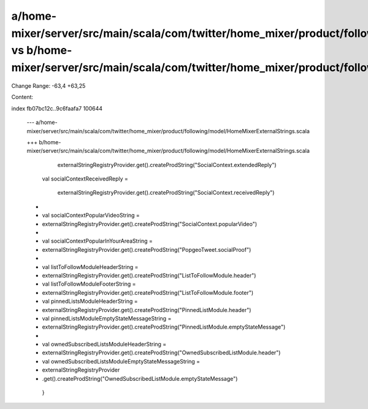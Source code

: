 a/home-mixer/server/src/main/scala/com/twitter/home_mixer/product/following/model/HomeMixerExternalStrings.scala vs b/home-mixer/server/src/main/scala/com/twitter/home_mixer/product/following/model/HomeMixerExternalStrings.scala
==================================================

Change Range: -63,4 +63,25

Content:

::

index fb07bc12c..9c6faafa7 100644
  
  --- a/home-mixer/server/src/main/scala/com/twitter/home_mixer/product/following/model/HomeMixerExternalStrings.scala
  
  +++ b/home-mixer/server/src/main/scala/com/twitter/home_mixer/product/following/model/HomeMixerExternalStrings.scala
  
       externalStringRegistryProvider.get().createProdString("SocialContext.extendedReply")
  
     val socialContextReceivedReply =
  
       externalStringRegistryProvider.get().createProdString("SocialContext.receivedReply")
  
  +
  
  +  val socialContextPopularVideoString =
  
  +    externalStringRegistryProvider.get().createProdString("SocialContext.popularVideo")
  
  +
  
  +  val socialContextPopularInYourAreaString =
  
  +    externalStringRegistryProvider.get().createProdString("PopgeoTweet.socialProof")
  
  +
  
  +  val listToFollowModuleHeaderString =
  
  +    externalStringRegistryProvider.get().createProdString("ListToFollowModule.header")
  
  +  val listToFollowModuleFooterString =
  
  +    externalStringRegistryProvider.get().createProdString("ListToFollowModule.footer")
  
  +  val pinnedListsModuleHeaderString =
  
  +    externalStringRegistryProvider.get().createProdString("PinnedListModule.header")
  
  +  val pinnedListsModuleEmptyStateMessageString =
  
  +    externalStringRegistryProvider.get().createProdString("PinnedListModule.emptyStateMessage")
  
  +
  
  +  val ownedSubscribedListsModuleHeaderString =
  
  +    externalStringRegistryProvider.get().createProdString("OwnedSubscribedListModule.header")
  
  +  val ownedSubscribedListsModuleEmptyStateMessageString =
  
  +    externalStringRegistryProvider
  
  +      .get().createProdString("OwnedSubscribedListModule.emptyStateMessage")
  
   }
  
